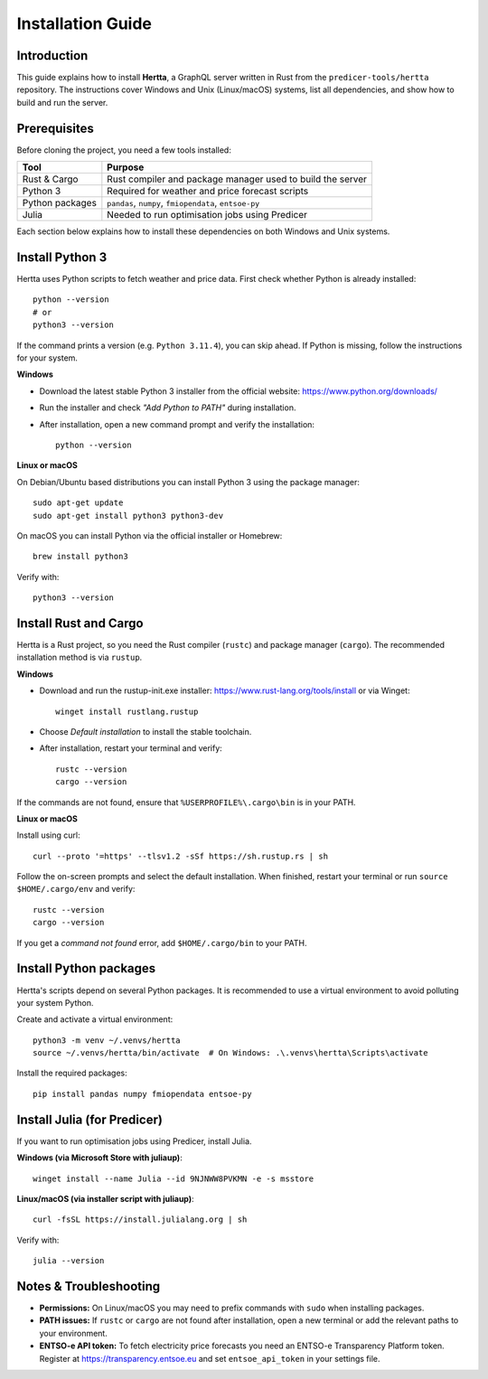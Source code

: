 Installation Guide
==================

Introduction
------------
This guide explains how to install **Hertta**, a GraphQL server written in Rust from the
``predicer-tools/hertta`` repository. The instructions cover Windows and Unix (Linux/macOS) systems,
list all dependencies, and show how to build and run the server.

Prerequisites
-------------
Before cloning the project, you need a few tools installed:

+----------------+------------------------------------------------------------+
| Tool           | Purpose                                                    |
+================+============================================================+
| Rust & Cargo   | Rust compiler and package manager used to build the server |
+----------------+------------------------------------------------------------+
| Python 3       | Required for weather and price forecast scripts            |
+----------------+------------------------------------------------------------+
| Python packages| ``pandas``, ``numpy``, ``fmiopendata``, ``entsoe-py``      |
+----------------+------------------------------------------------------------+
| Julia          | Needed to run optimisation jobs using Predicer             |
+----------------+------------------------------------------------------------+

Each section below explains how to install these dependencies on both Windows and Unix systems.

Install Python 3
----------------
Hertta uses Python scripts to fetch weather and price data. First check whether Python is already
installed::

    python --version
    # or
    python3 --version

If the command prints a version (e.g. ``Python 3.11.4``), you can skip ahead.
If Python is missing, follow the instructions for your system.

**Windows**

- Download the latest stable Python 3 installer from the official website: https://www.python.org/downloads/
- Run the installer and check *"Add Python to PATH"* during installation.
- After installation, open a new command prompt and verify the installation::

    python --version

**Linux or macOS**

On Debian/Ubuntu based distributions you can install Python 3 using the package manager::

    sudo apt-get update
    sudo apt-get install python3 python3-dev

On macOS you can install Python via the official installer or Homebrew::

    brew install python3

Verify with::

    python3 --version

Install Rust and Cargo
----------------------
Hertta is a Rust project, so you need the Rust compiler (``rustc``) and package manager (``cargo``).
The recommended installation method is via ``rustup``.

**Windows**

- Download and run the rustup-init.exe installer: https://www.rust-lang.org/tools/install
  or via Winget::

    winget install rustlang.rustup

- Choose *Default installation* to install the stable toolchain.
- After installation, restart your terminal and verify::

    rustc --version
    cargo --version

If the commands are not found, ensure that ``%USERPROFILE%\.cargo\bin`` is in your PATH.

**Linux or macOS**

Install using curl::

    curl --proto '=https' --tlsv1.2 -sSf https://sh.rustup.rs | sh

Follow the on-screen prompts and select the default installation.
When finished, restart your terminal or run ``source $HOME/.cargo/env`` and verify::

    rustc --version
    cargo --version

If you get a *command not found* error, add ``$HOME/.cargo/bin`` to your PATH.

Install Python packages
-----------------------
Hertta's scripts depend on several Python packages. It is recommended to use a virtual
environment to avoid polluting your system Python.

Create and activate a virtual environment::

    python3 -m venv ~/.venvs/hertta
    source ~/.venvs/hertta/bin/activate  # On Windows: .\.venvs\hertta\Scripts\activate

Install the required packages::

    pip install pandas numpy fmiopendata entsoe-py

Install Julia (for Predicer)
----------------------------
If you want to run optimisation jobs using Predicer, install Julia.

**Windows (via Microsoft Store with juliaup)**::

    winget install --name Julia --id 9NJNWW8PVKMN -e -s msstore

**Linux/macOS (via installer script with juliaup)**::

    curl -fsSL https://install.julialang.org | sh

Verify with::

    julia --version

Notes & Troubleshooting
-----------------------
- **Permissions:** On Linux/macOS you may need to prefix commands with ``sudo`` when installing packages.
- **PATH issues:** If ``rustc`` or ``cargo`` are not found after installation, open a new terminal or add
  the relevant paths to your environment.
- **ENTSO-e API token:** To fetch electricity price forecasts you need an ENTSO-e Transparency Platform token.
  Register at https://transparency.entsoe.eu and set ``entsoe_api_token`` in your settings file.
